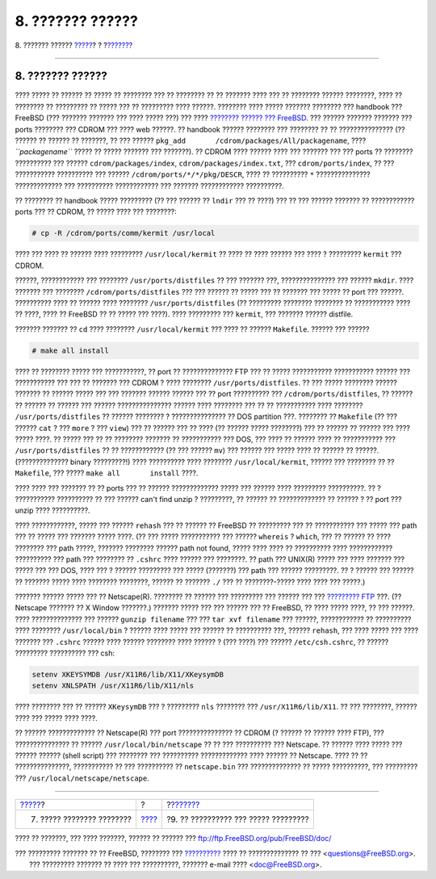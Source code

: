 =================
8. ??????? ??????
=================

.. raw:: html

   <div class="navheader">

8. ??????? ??????
`????? <other-useful-commands.html>`__?
?
?\ `??????? <your-working-environment.html>`__

--------------

.. raw:: html

   </div>

.. raw:: html

   <div class="sect1">

.. raw:: html

   <div class="titlepage" xmlns="">

.. raw:: html

   <div>

.. raw:: html

   <div>

8. ??????? ??????
-----------------

.. raw:: html

   </div>

.. raw:: html

   </div>

.. raw:: html

   </div>

???? ????? ?? ?????? ?? ????? ?? ???????? ??? ?? ???????? ?? ?? ???????
???? ??? ?? ???????? ?????? ????????, ???? ?? ???????? ?? ????????? ??
????? ??? ?? ????????? ???? ??????. ???????? ???? ????? ??????? ????????
??? handbook ??? FreeBSD (??? ??????? ??????? ??? ???? ????? ???) ???
???? `???????? ?????? ??? FreeBSD <../../../../index.html>`__. ???
?????? ??????? ??????? ??? ports ???????? ??? CDROM ??? ???? web ??????.
?? handbook ?????? ???????? ??? ???????? ?? ?? ??????????????? (??
?????? ?? ?????? ?? ???????, ?? ??? ??????
``pkg_add       /cdrom/packages/All/packagename``, ????
*``packagename``* ????? ?? ????? ??????? ??? ???????). ?? CDROM ????
?????? ???? ??? ??????? ??? ??? ports ?? ???????? ?????????? ??? ??????
``cdrom/packages/index``, ``cdrom/packages/index.txt``, ???
``cdrom/ports/index``, ?? ??? ??????????? ?????????? ??? ??????
``/cdrom/ports/*/*/pkg/DESCR``, ???? ?? ?????????? ``*`` ???????????????
????????????? ??? ?????????? ???????????? ??? ??????? ????????????
??????????.

?? ???????? ?? handbook ????? ????????? (?? ??? ?????? ?? ``lndir`` ???
?? ????) ??? ?? ??? ?????? ??????? ?? ???????????? ports ??? ?? CDROM,
?? ????? ???? ??? ????????:

.. raw:: html

   <div class="informalexample">

.. code:: screen

    # cp -R /cdrom/ports/comm/kermit /usr/local

.. raw:: html

   </div>

???? ??? ???? ?? ?????? ???? ????????? ``/usr/local/kermit`` ?? ???? ??
???? ?????? ??? ???? ? ????????? ``kermit`` ??? CDROM.

??????, ???????????? ??? ???????? ``/usr/ports/distfiles`` ?? ???
??????? ???, ??????????????? ??? ?????? ``mkdir``. ???? ??????? ???
???????? ``/cdrom/ports/distfiles`` ??? ??? ?????? ?? ????? ??? ??
??????? ??? ????? ?? port ??? ??????. ?????????? ???? ?? ?????? ????
???????? ``/usr/ports/distfiles`` (?? ????????? ???????? ???????? ??
??????????? ???? ?? ????, ???? ?? FreeBSD ?? ?? ????? ??? ????). ????
????????? ??? ``kermit``, ??? ??????? ?????? distfile.

??????? ??????? ?? ``cd`` ???? ???????? ``/usr/local/kermit`` ??? ????
?? ?????? ``Makefile``. ?????? ??? ??????

.. raw:: html

   <div class="informalexample">

.. code:: screen

    # make all install

.. raw:: html

   </div>

???? ?? ???????? ????? ??? ???????????, ?? port ?? ?????????????? FTP
??? ?? ????? ??????????? ??????????? ?????? ??? ??????????? ??? ??? ??
??????? ??? CDROM ? ???? ???????? ``/usr/ports/distfiles``. ?? ??? ?????
???????? ?????? ??????? ?? ?????? ????? ??? ??? ??????? ?????? ??????
??? ?? port ?????????? ??? ``/cdrom/ports/distfiles``, ?? ?????? ??
?????? ?? ?????? ??? ?????? ??????????????? ?????? ???? ???????? ??? ??
?? ??????????? ???? ???????? ``/usr/ports/distfiles`` ?? ?????? ????????
? ??????????????? ?? DOS partition ???. ???????? ?? ``Makefile`` (?? ???
?????? ``cat`` ? ??? ``more`` ? ??? ``view``) ??? ?? ?????? ??? ?? ????
(?? ?????? ????? ????????) ??? ?? ?????? ?? ?????? ??? ???? ????? ????.
?? ????? ??? ?? ?? ???????? ??????? ?? ??????????? ??? DOS, ??? ???? ??
?????? ???? ?? ??????????? ??? ``/usr/ports/distfiles`` ?? ??
???????????? (?? ??? ?????? ``mv``) ??? ?????? ??? ????? ???? ?? ??????
?? ??????. (?????????????? binary ?????????!) ???? ?????????? ????
???????? ``/usr/local/kermit``, ?????? ??? ???????? ?? ?? ``Makefile``,
??? ????? ``make all       install`` ????.

???? ???? ??? ??????? ?? ?? ports ??? ?? ?????? ????????????? ????? ???
?????? ???? ????????? ??????????. ?? ? ??????????? ?????????? ?? ???
?????? can't find unzip ? ?????????, ?? ?????? ?? ????????????? ??
?????? ? ?? port ??? unzip ???? ??????????.

???? ????????????, ????? ??? ?????? ``rehash`` ??? ?? ?????? ?? FreeBSD
?? ????????? ??? ?? ??????????? ??? ????? ??? path ??? ?? ????? ???
??????? ????? ????. (?? ??? ????? ??????????? ??? ?????? ``whereis`` ?
``which``, ??? ?? ?????? ?? ???? ???????? ??? path ?????, ???????
???????? ?????? path not found, ????? ???? ???? ?? ?????????? ????
???????????? ?????????? ??? path ??? ???????? ?? ``.cshrc`` ???? ??????
??? ????????. ?? path ??? UNIX(R) ????? ??? ???? ??????? ??? ????? ???
??? DOS, ???? ??? ? ?????? ????????? ??? ????? (???????) ??? path ???
?????? ?????????. ?? ? ?????? ??? ?????? ?? ??????? ????? ???? ????????
????????, ?????? ?? ??????? ``./`` ??? ?? ????????-????? ???? ???? ???
?????.)

??????? ?????? ????? ??? ?? Netscape(R). ???????? ?? ?????? ???
????????? ??? ?????? ??? ??? `????????? FTP <ftp://ftp.netscape.com>`__
???. (?? Netscape ??????? ?? X Window ???????.) ??????? ????? ??? ???
?????? ??? ?? FreeBSD, ?? ???? ????? ????, ?? ??? ??????. ????
?????????????? ??? ?????? ``gunzip filename`` ??? ???
``tar xvf filename`` ??? ??????, ???????????? ?? ?????????? ????
???????? ``/usr/local/bin`` ? ?????? ???? ????? ??? ?????? ?? ??????????
???, ?????? ``rehash``, ??? ???? ????? ??? ???? ??????? ??? ``.cshrc``
?????? ???? ?????? ???????? ???? ?????? ? (??? ????) ??? ??????
``/etc/csh.cshrc``, ?? ?????? ????????? ?????????? ??? csh:

.. raw:: html

   <div class="informalexample">

.. code:: programlisting

    setenv XKEYSYMDB /usr/X11R6/lib/X11/XKeysymDB
    setenv XNLSPATH /usr/X11R6/lib/X11/nls

.. raw:: html

   </div>

???? ???????? ??? ?? ?????? ``XKeysymDB`` ??? ? ????????? ``nls``
???????? ??? ``/usr/X11R6/lib/X11``. ?? ??? ????????, ?????? ???? ???
????? ???? ????.

?? ?????? ????????????? ?? Netscape(R) ??? port ??????????????? ?? CDROM
(? ?????? ?? ?????? ???? FTP), ??? ??????????????? ?? ??????
``/usr/local/bin/netscape`` ?? ?? ??? ?????????? ??? Netscape. ?? ??????
???? ????? ??? ?????? ?????? (shell script) ??? ???????? ??? ??????????
????????????? ???? ?????? ?? Netscape. ???? ?? ?? ???????????????,
??????????? ?? ??? ?????????? ?? ``netscape.bin`` ??? ?????????????? ??
????? ??????????, ??? ????????? ??? ``/usr/local/netscape/netscape``.

.. raw:: html

   </div>

.. raw:: html

   <div class="navfooter">

--------------

+-------------------------------------------+-------------------------+--------------------------------------------------+
| `????? <other-useful-commands.html>`__?   | ?                       | ?\ `??????? <your-working-environment.html>`__   |
+-------------------------------------------+-------------------------+--------------------------------------------------+
| 7. ????? ???????? ????????                | `???? <index.html>`__   | ?9. ?? ?????????? ??? ????? ?????????            |
+-------------------------------------------+-------------------------+--------------------------------------------------+

.. raw:: html

   </div>

???? ?? ???????, ??? ???? ???????, ?????? ?? ?????? ???
ftp://ftp.FreeBSD.org/pub/FreeBSD/doc/

| ??? ????????? ??????? ?? ?? FreeBSD, ???????? ???
  `?????????? <http://www.FreeBSD.org/docs.html>`__ ???? ??
  ?????????????? ?? ??? <questions@FreeBSD.org\ >.
|  ??? ????????? ??????? ?? ???? ??? ??????????, ??????? e-mail ????
  <doc@FreeBSD.org\ >.
